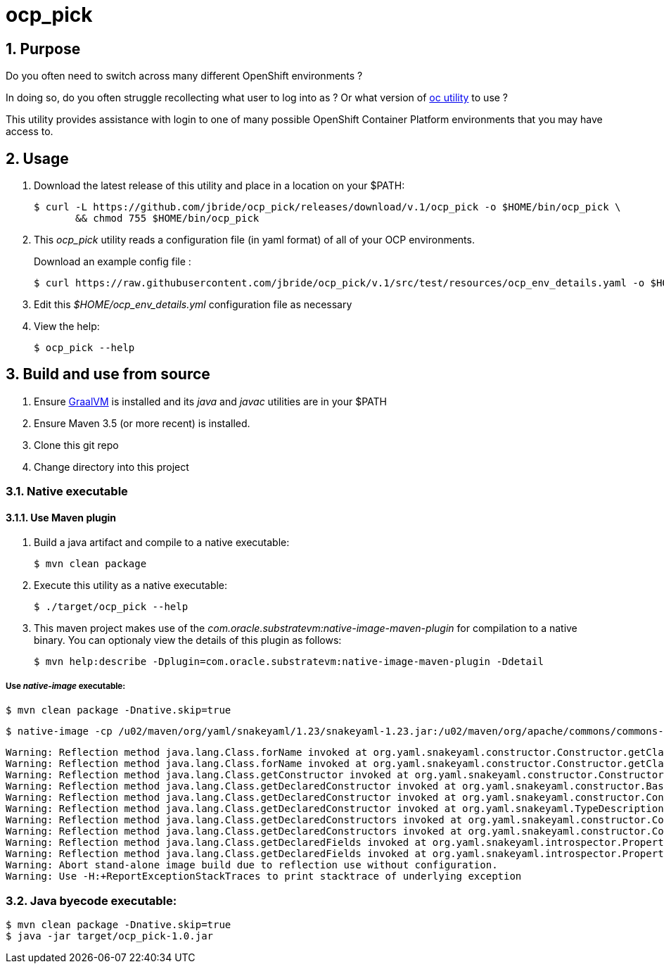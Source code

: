 = ocp_pick 

:numbered:

== Purpose
Do you often need to switch across many different OpenShift environments ?

In doing so, do you often struggle recollecting what user to log into as ?
Or what version of link:https://mirror.openshift.com/pub/openshift-v3/clients/?C=M;O=D[oc utility] to use ?

This utility provides assistance with login to one of many possible OpenShift Container Platform environments that you may have access to.

== Usage

. Download the latest release of this utility and place in a location on your $PATH:
+
-----
$ curl -L https://github.com/jbride/ocp_pick/releases/download/v.1/ocp_pick -o $HOME/bin/ocp_pick \
       && chmod 755 $HOME/bin/ocp_pick
-----

. This _ocp_pick_ utility reads a configuration file (in yaml format) of all of your OCP environments.
+
Download an example config file :
+
-----
$ curl https://raw.githubusercontent.com/jbride/ocp_pick/v.1/src/test/resources/ocp_env_details.yaml -o $HOME/ocp_env_details.yml
-----

. Edit this _$HOME/ocp_env_details.yml_ configuration file as necessary

. View the help:
+
-----
$ ocp_pick --help
-----



== Build and use from source

. Ensure link:https://www.oracle.com/technetwork/graalvm/downloads/index.html[GraalVM]  is installed and its _java_ and _javac_ utilities are in your $PATH
. Ensure Maven 3.5 (or more recent) is installed.
. Clone this git repo
. Change directory into this project

=== Native executable

==== Use Maven plugin

. Build a java artifact and compile to a native executable:
+
-----
$ mvn clean package
-----

. Execute this utility as a native executable:
+
-----
$ ./target/ocp_pick --help
-----

. This maven project makes use of the _com.oracle.substratevm:native-image-maven-plugin_ for compilation to a native binary.
You can optionaly view the details of this plugin as follows:
+
-----
$ mvn help:describe -Dplugin=com.oracle.substratevm:native-image-maven-plugin -Ddetail
-----

===== Use _native-image_ executable:

-----
$ mvn clean package -Dnative.skip=true
-----

-----
$ native-image -cp /u02/maven/org/yaml/snakeyaml/1.23/snakeyaml-1.23.jar:/u02/maven/org/apache/commons/commons-lang3/3.8.1/commons-lang3-3.8.1.jar:/u02/maven/org/codehaus/plexus/plexus-utils/1.1/plexus-utils-1.1.jar:/u01/other/ocp_pick/target/ocp_pick-1.0.jar -H:IncludeResources='.*.properties|.*META-INF/persistence.xml|.*.xsd' -H:DelayClassInitialization='org.yaml.snakeyaml.introspector.PropertyUtils' -H:Class=com.ratwater.jbride.OCPick -H:Name=target/ocp_pick
-----

-----
Warning: Reflection method java.lang.Class.forName invoked at org.yaml.snakeyaml.constructor.Constructor.getClassForName(Constructor.java:655)
Warning: Reflection method java.lang.Class.forName invoked at org.yaml.snakeyaml.constructor.Constructor.getClassForName(Constructor.java:653)
Warning: Reflection method java.lang.Class.getConstructor invoked at org.yaml.snakeyaml.constructor.Constructor$ConstructScalar.constructStandardJavaInstance(Constructor.java:433)
Warning: Reflection method java.lang.Class.getDeclaredConstructor invoked at org.yaml.snakeyaml.constructor.BaseConstructor.newInstance(BaseConstructor.java:302)
Warning: Reflection method java.lang.Class.getDeclaredConstructor invoked at org.yaml.snakeyaml.constructor.Constructor$ConstructScalar.construct(Constructor.java:385)
Warning: Reflection method java.lang.Class.getDeclaredConstructor invoked at org.yaml.snakeyaml.TypeDescription.newInstance(TypeDescription.java:387)
Warning: Reflection method java.lang.Class.getDeclaredConstructors invoked at org.yaml.snakeyaml.constructor.Constructor$ConstructSequence.construct(Constructor.java:529)
Warning: Reflection method java.lang.Class.getDeclaredConstructors invoked at org.yaml.snakeyaml.constructor.Constructor$ConstructScalar.construct(Constructor.java:356)
Warning: Reflection method java.lang.Class.getDeclaredFields invoked at org.yaml.snakeyaml.introspector.PropertyUtils.getPropertiesMap(PropertyUtils.java:97)
Warning: Reflection method java.lang.Class.getDeclaredFields invoked at org.yaml.snakeyaml.introspector.PropertyUtils.getPropertiesMap(PropertyUtils.java:71)
Warning: Abort stand-alone image build due to reflection use without configuration.
Warning: Use -H:+ReportExceptionStackTraces to print stacktrace of underlying exception
-----

=== Java byecode executable:

-----
$ mvn clean package -Dnative.skip=true
$ java -jar target/ocp_pick-1.0.jar
-----


